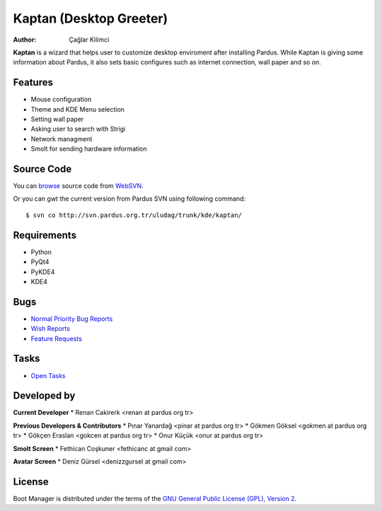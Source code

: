 .. _kaptan-index:

Kaptan (Desktop Greeter)
~~~~~~~~~~~~~~~~~~~~~~~~

:Author: Çağlar Kilimci

**Kaptan** is a wizard that helps user to customize desktop enviroment after
installing Pardus. While Kaptan is giving some information about Pardus, it also
sets basic configures such as internet connection, wall paper and so on.

Features
--------

* Mouse configuration
* Theme and KDE Menu selection
* Setting wall paper
* Asking user to search with Strigi
* Network managment
* Smolt for sending hardware information

Source Code
-----------
You can `browse <http://svn.pardus.org.tr/uludag/trunk/kde/kaptan/>`_ source code
from WebSVN_.

Or you can gwt the current version from Pardus SVN using following command::

$ svn co http://svn.pardus.org.tr/uludag/trunk/kde/kaptan/

Requirements
------------

* Python
* PyQt4
* PyKDE4
* KDE4

Bugs
----

.. Links to bugzilla for following titles

* `Normal Priority Bug Reports <http://bugs.pardus.org.tr/buglist.cgi?bug_severity=normal&classification=Pardus%20Teknolojileri%20%2F%20Pardus%20Technologies&query_format=advanced&bug_status=NEW&bug_status=ASSIGNED&bug_status=REOPENED&product=Kaptan%20Masa%C3%BCst%C3%BC%20Y%C3%B6neticisi%20%2F%20Desktop%20Manager>`_

* `Wish Reports <http://bugs.pardus.org.tr/buglist.cgi?bug_severity=low&classification=Pardus%20Teknolojileri%20%2F%20Pardus%20Technologies&query_format=advanced&bug_status=NEW&bug_status=ASSIGNED&bug_status=REOPENED&product=Kaptan%20Masa%C3%BCst%C3%BC%20Y%C3%B6neticisi%20%2F%20Desktop%20Manager>`_

* `Feature Requests <http://bugs.pardus.org.tr/buglist.cgi?bug_severity=newfeature&classification=Pardus%20Teknolojileri%20%2F%20Pardus%20Technologies&query_format=advanced&bug_status=NEW&bug_status=ASSIGNED&bug_status=REOPENED&product=Kaptan%20Masa%C3%BCst%C3%BC%20Y%C3%B6neticisi%20%2F%20Desktop%20Manager>`_

Tasks
-----

* `Open Tasks <http://192.168.3.125:3000/projects/kaptan/issues?set_filter=1&tracker_id=4>`_

Developed by
------------

**Current Developer**
* Renan Cakirerk <renan at pardus org tr>

**Previous Developers & Contributors**
* Pınar Yanardağ <pinar at pardus org tr>
* Gökmen Göksel <gokmen at pardus org tr>
* Gökçen Eraslan <gokcen at pardus org tr>
* Onur Küçük <onur at pardus org tr>

**Smolt Screen**
* Fethican Coşkuner <fethicanc at gmail com>

**Avatar Screen**
* Deniz Gürsel <denizzgursel at gmail com>

License
-------

Boot Manager is distributed under the terms of the `GNU General Public License (GPL), Version 2 <http://www.gnu.org/licenses/old-licenses/gpl-2.0.html>`_.

.. _WebSVN: http://websvn.pardus.org.tr
